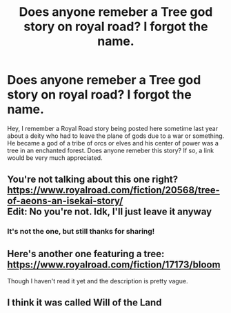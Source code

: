 #+TITLE: Does anyone remeber a Tree god story on royal road? I forgot the name.

* Does anyone remeber a Tree god story on royal road? I forgot the name.
:PROPERTIES:
:Author: surfacethoughts
:Score: 4
:DateUnix: 1590227382.0
:DateShort: 2020-May-23
:END:
Hey, I remember a Royal Road story being posted here sometime last year about a deity who had to leave the plane of gods due to a war or something. He became a god of a tribe of orcs or elves and his center of power was a tree in an enchanted forest. Does anyone remeber this story? If so, a link would be very much appreciated.


** You're not talking about this one right? [[https://www.royalroad.com/fiction/20568/tree-of-aeons-an-isekai-story/]]\\
Edit: No you're not. Idk, I'll just leave it anyway
:PROPERTIES:
:Author: Sonderjye
:Score: 5
:DateUnix: 1590230291.0
:DateShort: 2020-May-23
:END:

*** It's not the one, but still thanks for sharing!
:PROPERTIES:
:Author: surfacethoughts
:Score: 2
:DateUnix: 1590249464.0
:DateShort: 2020-May-23
:END:


** Here's another one featuring a tree: [[https://www.royalroad.com/fiction/17173/bloom]]

Though I haven't read it yet and the description is pretty vague.
:PROPERTIES:
:Author: Dainchi
:Score: 2
:DateUnix: 1590275579.0
:DateShort: 2020-May-24
:END:


** I think it was called Will of the Land
:PROPERTIES:
:Author: OnlyEvonix
:Score: 2
:DateUnix: 1590337479.0
:DateShort: 2020-May-24
:END:
